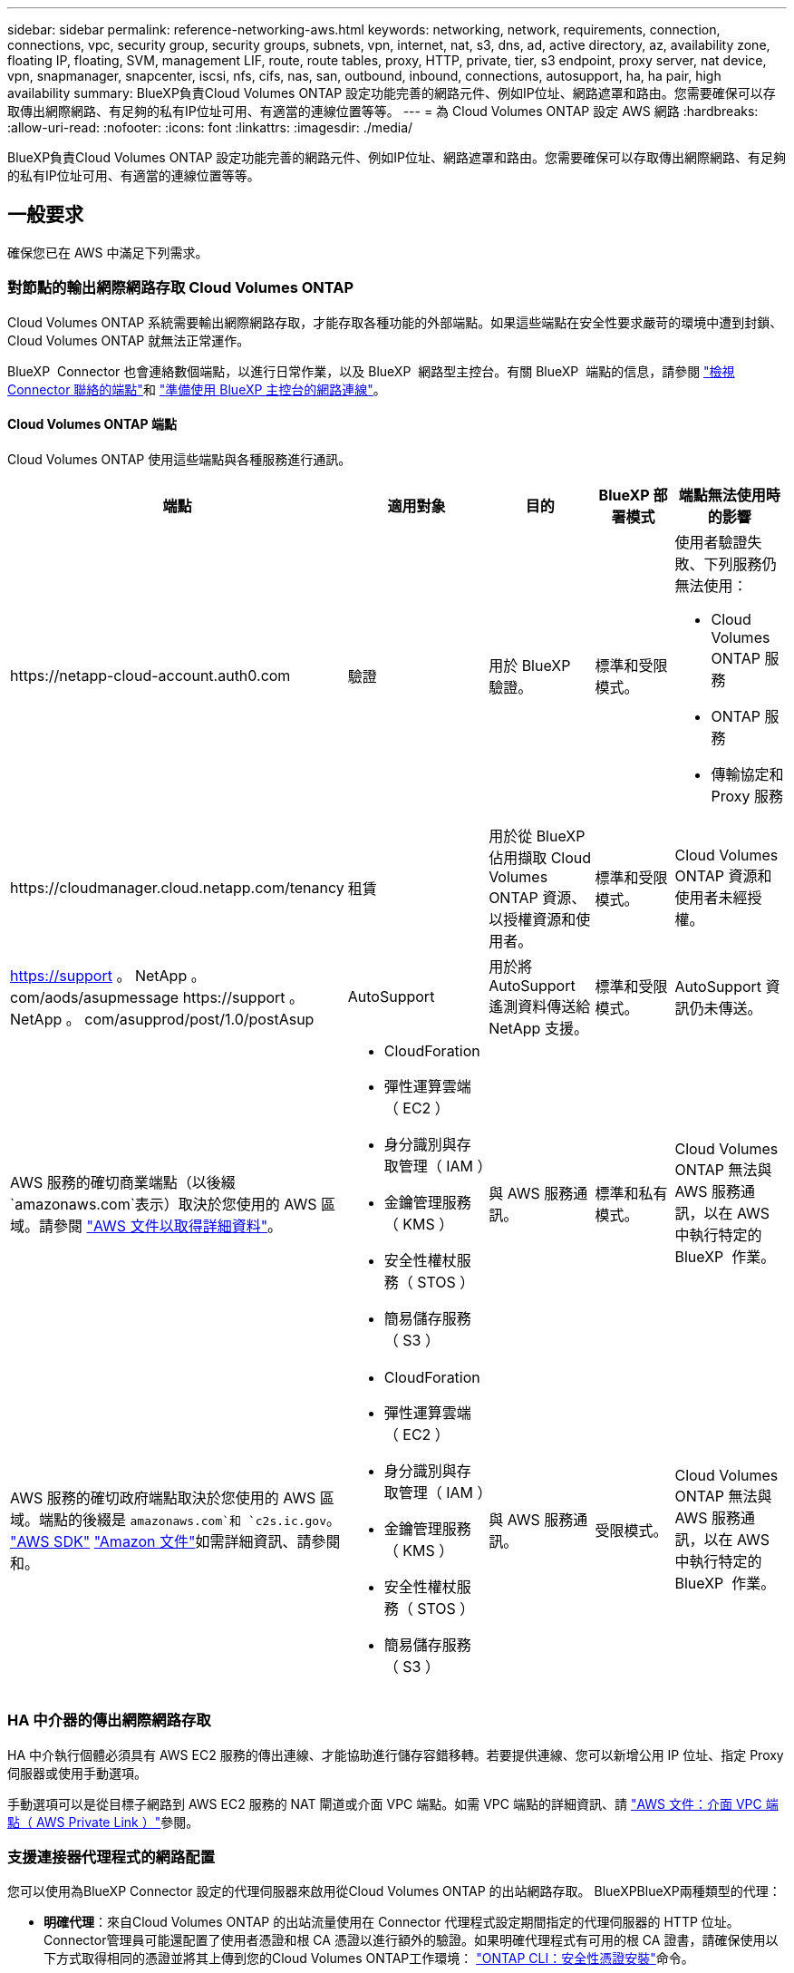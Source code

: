 ---
sidebar: sidebar 
permalink: reference-networking-aws.html 
keywords: networking, network, requirements, connection, connections, vpc, security group, security groups, subnets, vpn, internet, nat, s3, dns, ad, active directory, az, availability zone, floating IP, floating, SVM, management LIF, route, route tables, proxy, HTTP, private, tier, s3 endpoint, proxy server, nat device, vpn, snapmanager, snapcenter, iscsi, nfs, cifs, nas, san, outbound, inbound, connections, autosupport, ha, ha pair, high availability 
summary: BlueXP負責Cloud Volumes ONTAP 設定功能完善的網路元件、例如IP位址、網路遮罩和路由。您需要確保可以存取傳出網際網路、有足夠的私有IP位址可用、有適當的連線位置等等。 
---
= 為 Cloud Volumes ONTAP 設定 AWS 網路
:hardbreaks:
:allow-uri-read: 
:nofooter: 
:icons: font
:linkattrs: 
:imagesdir: ./media/


[role="lead"]
BlueXP負責Cloud Volumes ONTAP 設定功能完善的網路元件、例如IP位址、網路遮罩和路由。您需要確保可以存取傳出網際網路、有足夠的私有IP位址可用、有適當的連線位置等等。



== 一般要求

確保您已在 AWS 中滿足下列需求。



=== 對節點的輸出網際網路存取 Cloud Volumes ONTAP

Cloud Volumes ONTAP 系統需要輸出網際網路存取，才能存取各種功能的外部端點。如果這些端點在安全性要求嚴苛的環境中遭到封鎖、 Cloud Volumes ONTAP 就無法正常運作。

BlueXP  Connector 也會連絡數個端點，以進行日常作業，以及 BlueXP  網路型主控台。有關 BlueXP  端點的信息，請參閱 https://docs.netapp.com/us-en/bluexp-setup-admin/task-install-connector-on-prem.html#step-3-set-up-networking["檢視 Connector 聯絡的端點"^]和 https://docs.netapp.com/us-en/bluexp-setup-admin/reference-networking-saas-console.html["準備使用 BlueXP 主控台的網路連線"^]。



==== Cloud Volumes ONTAP 端點

Cloud Volumes ONTAP 使用這些端點與各種服務進行通訊。

[cols="5*"]
|===
| 端點 | 適用對象 | 目的 | BlueXP 部署模式 | 端點無法使用時的影響 


| \https://netapp-cloud-account.auth0.com | 驗證  a| 
用於 BlueXP  驗證。
| 標準和受限模式。  a| 
使用者驗證失敗、下列服務仍無法使用：

* Cloud Volumes ONTAP 服務
* ONTAP 服務
* 傳輸協定和 Proxy 服務




| \https://cloudmanager.cloud.netapp.com/tenancy | 租賃 | 用於從 BlueXP  佔用擷取 Cloud Volumes ONTAP 資源、以授權資源和使用者。 | 標準和受限模式。 | Cloud Volumes ONTAP 資源和使用者未經授權。 


| https://support 。 NetApp 。 com/aods/asupmessage \https://support 。 NetApp 。 com/asupprod/post/1.0/postAsup | AutoSupport | 用於將 AutoSupport 遙測資料傳送給 NetApp 支援。 | 標準和受限模式。 | AutoSupport 資訊仍未傳送。 


| AWS 服務的確切商業端點（以後綴 `amazonaws.com`表示）取決於您使用的 AWS 區域。請參閱 https://docs.aws.amazon.com/general/latest/gr/rande.html["AWS 文件以取得詳細資料"^]。  a| 
* CloudForation
* 彈性運算雲端（ EC2 ）
* 身分識別與存取管理（ IAM ）
* 金鑰管理服務（ KMS ）
* 安全性權杖服務（ STOS ）
* 簡易儲存服務（ S3 ）

| 與 AWS 服務通訊。 | 標準和私有模式。 | Cloud Volumes ONTAP 無法與 AWS 服務通訊，以在 AWS 中執行特定的 BlueXP  作業。 


| AWS 服務的確切政府端點取決於您使用的 AWS 區域。端點的後綴是 `amazonaws.com`和 `c2s.ic.gov`。	https://docs.aws.amazon.com/AWSJavaSDK/latest/javadoc/com/amazonaws/services/s3/model/Region.html["AWS SDK"] https://docs.aws.amazon.com/general/latest/gr/rande.html["Amazon 文件"]如需詳細資訊、請參閱和。  a| 
* CloudForation
* 彈性運算雲端（ EC2 ）
* 身分識別與存取管理（ IAM ）
* 金鑰管理服務（ KMS ）
* 安全性權杖服務（ STOS ）
* 簡易儲存服務（ S3 ）

| 與 AWS 服務通訊。 | 受限模式。 | Cloud Volumes ONTAP 無法與 AWS 服務通訊，以在 AWS 中執行特定的 BlueXP  作業。 
|===


=== HA 中介器的傳出網際網路存取

HA 中介執行個體必須具有 AWS EC2 服務的傳出連線、才能協助進行儲存容錯移轉。若要提供連線、您可以新增公用 IP 位址、指定 Proxy 伺服器或使用手動選項。

手動選項可以是從目標子網路到 AWS EC2 服務的 NAT 閘道或介面 VPC 端點。如需 VPC 端點的詳細資訊、請 http://docs.aws.amazon.com/AmazonVPC/latest/UserGuide/vpce-interface.html["AWS 文件：介面 VPC 端點（ AWS Private Link ）"^]參閱。



=== 支援連接器代理程式的網路配置

您可以使用為BlueXP Connector 設定的代理伺服器來啟用從Cloud Volumes ONTAP 的出站網路存取。 BlueXPBlueXP兩種類型的代理：

* *明確代理*：來自Cloud Volumes ONTAP 的出站流量使用在 Connector 代理程式設定期間指定的代理伺服器的 HTTP 位址。 Connector管理員可能還配置了使用者憑證和根 CA 憑證以進行額外的驗證。如果明確代理程式有可用的根 CA 證書，請確保使用以下方式取得相同的憑證並將其上傳到您的Cloud Volumes ONTAP工作環境：  https://docs.netapp.com/us-en/ontap-cli/security-certificate-install.html["ONTAP CLI：安全性憑證安裝"^]命令。
* *透明代理*：網路設定為自動透過 Connector 代理程式路由來自Cloud Volumes ONTAP 的出站流量。設定透明代理程式時，Connector 管理員只需提供用於從Cloud Volumes ONTAP連接的根 CA 證書，而無需提供代理伺服器的 HTTP 位址。請確保使用以下方式取得相同的根 CA 憑證並將其上傳到您的Cloud Volumes ONTAP工作環境：  https://docs.netapp.com/us-en/ontap-cli/security-certificate-install.html["ONTAP CLI：安全性憑證安裝"^]命令。


有關為BlueXP Connector 配置代理伺服器的信息，請參閱 https://docs.netapp.com/us-en/bluexp-setup-admin/task-configuring-proxy.html["設定連接器以使用Proxy伺服器"^] 。



=== 私有IP位址

BlueXP會自動分配所需的私有IP位址數量給Cloud Volumes ONTAP 整個過程。您必須確保網路有足夠的私有IP位址可用。

BlueXP分配Cloud Volumes ONTAP 給功能的生命量取決於您是部署單一節點系統或HA配對。LIF 是與實體連接埠相關聯的 IP 位址。



==== 單一節點系統的IP位址

BlueXP會將6個IP位址分配給單一節點系統。

下表提供與每個私有IP位址相關聯的LIF詳細資料。

[cols="20,40"]
|===
| LIF | 目的 


| 叢集管理 | 整個叢集（HA配對）的管理管理。 


| 節點管理 | 節點的管理管理。 


| 叢集間 | 跨叢集通訊、備份與複寫。 


| NAS資料 | 透過NAS傳輸協定進行用戶端存取。 


| iSCSI資料 | 透過iSCSI傳輸協定進行用戶端存取。系統也用於其他重要的網路工作流程。此LIF為必填項目、不應刪除。 


| 儲存VM管理 | 儲存VM管理LIF可搭配SnapCenter 使用諸如VMware等管理工具。 
|===


==== HA配對的IP位址

HA配對比單一節點系統需要更多IP位址。這些IP位址分佈在不同的乙太網路介面上、如下圖所示：

image:diagram_cvo_aws_networking_ha.png["圖表顯示Cloud Volumes ONTAP AWS中的eth0、eth1、eth2 on a E25HA組態。"]

HA配對所需的私有IP位址數目取決於您選擇的部署模式。部署在_onle_ AWS可用區域（AZ）中的HA配對需要15個私有IP位址、而部署在_multi__ AZs中的HA配對則需要13個私有IP位址。

下表提供與每個私有IP位址相關聯的LIF詳細資料。

[cols="20,20,20,40"]
|===
| LIF | 介面 | 節點 | 目的 


| 叢集管理 | eth0 | 節點1 | 整個叢集（HA配對）的管理管理。 


| 節點管理 | eth0 | 節點1和節點2 | 節點的管理管理。 


| 叢集間 | eth0 | 節點1和節點2 | 跨叢集通訊、備份與複寫。 


| NAS資料 | eth0 | 節點1 | 透過NAS傳輸協定進行用戶端存取。 


| iSCSI資料 | eth0 | 節點1和節點2 | 透過iSCSI傳輸協定進行用戶端存取。系統也用於其他重要的網路工作流程。這些生命是必要的、不應刪除。 


| 叢集連線能力 | eth1 | 節點1和節點2 | 可讓節點彼此通訊、並在叢集內移動資料。 


| HA連線能力 | eth2 | 節點1和節點2 | 在發生容錯移轉時、兩個節點之間的通訊。 


| RSMiSCSI流量 | eth3 | 節點1和節點2 | RAID SyncMirror 支援iSCSI流量、以及兩Cloud Volumes ONTAP 個支援節點與中介器之間的通訊。 


| 中介者 | eth0 | 中介者 | 節點與中介器之間的通訊通道、可協助進行儲存接管與恢復程序。 
|===
[cols="20,20,20,40"]
|===
| LIF | 介面 | 節點 | 目的 


| 節點管理 | eth0 | 節點1和節點2 | 節點的管理管理。 


| 叢集間 | eth0 | 節點1和節點2 | 跨叢集通訊、備份與複寫。 


| iSCSI資料 | eth0 | 節點1和節點2 | 透過iSCSI傳輸協定進行用戶端存取。這些LIF也能管理節點之間的浮動IP位址移轉作業。這些生命是必要的、不應刪除。 


| 叢集連線能力 | eth1 | 節點1和節點2 | 可讓節點彼此通訊、並在叢集內移動資料。 


| HA連線能力 | eth2 | 節點1和節點2 | 在發生容錯移轉時、兩個節點之間的通訊。 


| RSMiSCSI流量 | eth3 | 節點1和節點2 | RAID SyncMirror 支援iSCSI流量、以及兩Cloud Volumes ONTAP 個支援節點與中介器之間的通訊。 


| 中介者 | eth0 | 中介者 | 節點與中介器之間的通訊通道、可協助進行儲存接管與恢復程序。 
|===

TIP: 部署在多個可用度區域時、會與多個生命區建立關聯 link:reference-networking-aws.html#floatingips["浮動 IP 位址"]、不計入AWS私有IP限制。



=== 安全性群組

您不需要建立安全性群組、因為BlueXP會為您建立安全性群組。如果您需要使用自己的、請參閱 link:reference-security-groups.html["安全性群組規則"]。


TIP: 正在尋找Connector的相關資訊？ https://docs.netapp.com/us-en/bluexp-setup-admin/reference-ports-aws.html["檢視Connector的安全群組規則"^]



=== 資料分層連線

如果您想要將 EBS 當作效能層、將 AWS S3 當作容量層、您必須確保 Cloud Volumes ONTAP 將該連接到 S3 。提供此連線的最佳方法是建立 VPC 端點至 S3 服務。有關說明，請參閱 https://docs.aws.amazon.com/AmazonVPC/latest/UserGuide/vpce-gateway.html#create-gateway-endpoint["AWS 文件：建立閘道端點"^]。

當您建立 VPC 端點時、請務必選取與 Cloud Volumes ONTAP 該實例相對應的區域、 VPC 和路由表。您也必須修改安全性群組、以新增允許流量到 S3 端點的傳出 HTTPS 規則。否則 Cloud Volumes ONTAP 、無法連線至 S3 服務。

如果您遇到任何問題、請參閱 https://aws.amazon.com/premiumsupport/knowledge-center/connect-s3-vpc-endpoint/["AWS 支援知識中心：為什麼我無法使用閘道 VPC 端點連線至 S3 儲存區？"^]



=== 連線ONTAP 至功能鏈接

若要在Cloud Volumes ONTAP AWS系統和ONTAP 其他網路中的更新系統之間複寫資料、您必須在AWS VPC和其他網路（例如您的公司網路）之間建立VPN連線。有關說明，請參閱 https://docs.aws.amazon.com/AmazonVPC/latest/UserGuide/SetUpVPNConnections.html["AWS 文件：設定 AWS VPN 連線"^]。



=== 適用於 CIFS 的 DNS 和 Active Directory

如果您想要配置 CIFS 儲存設備、則必須在 AWS 中設定 DNS 和 Active Directory 、或將內部部署設定延伸至 AWS 。

DNS 伺服器必須為 Active Directory 環境提供名稱解析服務。您可以將 DHCP 選項集設定為使用預設 EC2 DNS 伺服器、此伺服器不得是 Active Directory 環境所使用的 DNS 伺服器。

有關說明，請參閱 https://aws-quickstart.github.io/quickstart-microsoft-activedirectory/["AWS 文件： AWS Cloud 上的 Active Directory 網域服務：快速入門參考部署"^]。



=== VPC共享

從9.11.1版開始、Cloud Volumes ONTAP AWS支援搭配VPC共享功能的更新版、VPC共用功能可讓您的組織與其他AWS帳戶共用子網路。若要使用此組態、您必須設定AWS環境、然後使用API部署HA配對。

link:task-deploy-aws-shared-vpc.html["瞭解如何在共用子網路中部署HA配對"]。



== 多個 AZs 的 HA 配對需求

其他 AWS 網路需求適用於 Cloud Volumes ONTAP 使用多個可用區域（ AZs ）的 SestHA 組態。在啟動HA配對之前、您應該先檢閱這些需求、因為在建立工作環境時、您必須在BlueXP中輸入網路詳細資料。

若要瞭解 HA 配對的運作方式、請link:concept-ha.html["高可用度配對"]參閱。

可用度區域:: 此 HA 部署模式使用多個 AZs 來確保資料的高可用度。您應該使用專屬的 AZ 來處理每 Cloud Volumes ONTAP 個實例、並使用中介執行個體、以提供 HA 配對之間的通訊通道。


每個可用區域都應有一個子網路。

[[floatingips]]
用於 NAS 資料和叢集 / SVM 管理的浮動 IP 位址:: 多個 AZs 中的 HA 組態會使用浮動 IP 位址、在發生故障時在節點之間移轉。除非您的選擇、否則無法從 VPC 外部原生存取 link:task-setting-up-transit-gateway.html["設定 AWS 傳輸閘道"]。
+
--
一個浮動 IP 位址是用於叢集管理、一個用於節點 1 上的 NFS/CIFS 資料、另一個用於節點 2 上的 NFS/CIFS 資料。SVM 管理的第四個浮動 IP 位址為選用項目。


NOTE: 如果您使用 SnapDrive 適用於 Windows 的 SHIP 或 SnapCenter 搭配 HA 配對的 SHIP 、則 SVM 管理 LIF 需要一個浮動 IP 位址。

建立Cloud Volumes ONTAP 一套功能完善的運作環境時、您需要在BlueXP中輸入浮動IP位址。在啟動系統時、BlueXP會將IP位址分配給HA配對。

在部署 HA 組態的 AWS 區域中、所有 VPC 的浮動 IP 位址都必須位於 CIDR 區塊之外。將浮動 IP 位址視為位於您所在地區 VPC 外部的邏輯子網路。

下列範例顯示 AWS 區域中浮動 IP 位址與 VPC 之間的關係。雖然浮動 IP 位址位於所有 VPC 的 CIDR 區塊之外、但仍可透過路由表路由傳送至子網路。

image:diagram_ha_floating_ips.png["概念性影像顯示 AWS 區域中五台 VPC 的 CIDR 區塊、以及 VPC CIDR 區塊以外的三個浮動 IP 位址。"]


NOTE: BlueXP會自動建立靜態IP位址、以供iSCSI存取及從VPC外部用戶端存取NAS。您不需要滿足這些類型 IP 位址的任何需求。

--
傳輸閘道、可從 VPC 外部啟用浮動 IP 存取:: 如有需要、 link:task-setting-up-transit-gateway.html["設定 AWS 傳輸閘道"] 可從 HA 配對所在的 VPC 外部存取 HA 配對的浮動 IP 位址。
路由表:: 在BlueXP中指定浮動IP位址之後、系統會提示您選取路由表、其中應包含通往浮動IP位址的路由。這可讓用戶端存取 HA 配對。
+
--
如果VPC中只有一個子網路路由表（主路由表）、則BlueXP會自動將浮動IP位址新增至該路由表。如果您有多個路由表、在啟動 HA 配對時、請務必選取正確的路由表。否則、部分用戶端可能無法存取 Cloud Volumes ONTAP 功能不完全。

例如、您可能有兩個子網路與不同的路由表相關聯。如果您選取路由表 A 而非路由表 B 、則與路由表 A 相關聯的子網路中的用戶端可以存取 HA 配對、但與路由表 B 相關的子網路中的用戶端則無法存取。

有關路由表的詳細信息，請參閱 http://docs.aws.amazon.com/AmazonVPC/latest/UserGuide/VPC_Route_Tables.html["AWS 文件：路由表"^]。

--
連線至 NetApp 管理工具:: 若要將 NetApp 管理工具搭配多個 AZs 中的 HA 組態使用、您有兩種連線選項：
+
--
. 在不同的 VPC 和中部署 NetApp 管理工具 link:task-setting-up-transit-gateway.html["設定 AWS 傳輸閘道"]。閘道可讓您從 VPC 外部存取叢集管理介面的浮動 IP 位址。
. 在與 NAS 用戶端相同的 VPC 中部署 NetApp 管理工具、其路由組態與 NAS 用戶端相似。


--




=== HA 組態範例

下圖說明多個AZs中HA配對的特定網路元件：三個可用度區域、三個子網路、浮動IP位址和路由表。

image:diagram_ha_networking.png["概念性影像、顯示 Cloud Volumes ONTAP 以 EzeHA 架構為基礎的元件：兩 Cloud Volumes ONTAP 個 Ez供 節點和一個中介執行個體、每個執行個體位於不同的可用度區域。"]



== 連接器需求

如果您尚未建立連接器、也應該檢閱連接器的網路需求。

* https://docs.netapp.com/us-en/bluexp-setup-admin/task-quick-start-connector-aws.html["檢視連接器的網路需求"^]
* https://docs.netapp.com/us-en/bluexp-setup-admin/reference-ports-aws.html["AWS中的安全群組規則"^]


.相關主題
* link:task-verify-autosupport.html["驗證 Cloud Volumes ONTAP 的 AutoSupport 設定"]
* https://docs.netapp.com/us-en/ontap/networking/ontap_internal_ports.html["瞭解 ONTAP 內部連接埠"^]。

